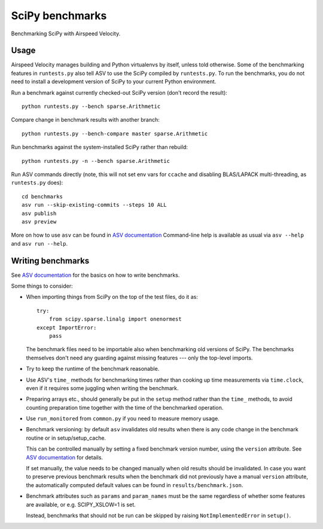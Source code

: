 ..  -*- rst -*-

================
SciPy benchmarks
================

Benchmarking SciPy with Airspeed Velocity.


Usage
-----

Airspeed Velocity manages building and Python virtualenvs by itself,
unless told otherwise. Some of the benchmarking features in
``runtests.py`` also tell ASV to use the SciPy compiled by
``runtests.py``. To run the benchmarks, you do not need to install a
development version of SciPy to your current Python environment.

Run a benchmark against currently checked-out SciPy version (don't record the
result)::

    python runtests.py --bench sparse.Arithmetic

Compare change in benchmark results with another branch::

    python runtests.py --bench-compare master sparse.Arithmetic

Run benchmarks against the system-installed SciPy rather than rebuild::

    python runtests.py -n --bench sparse.Arithmetic

Run ASV commands directly (note, this will not set env vars for ``ccache``
and disabling BLAS/LAPACK multi-threading, as ``runtests.py`` does)::

    cd benchmarks
    asv run --skip-existing-commits --steps 10 ALL
    asv publish
    asv preview

More on how to use ``asv`` can be found in `ASV documentation`_
Command-line help is available as usual via ``asv --help`` and
``asv run --help``.

.. _ASV documentation: https://asv.readthedocs.io/


Writing benchmarks
------------------

See `ASV documentation`_ for the basics on how to write benchmarks.

Some things to consider:

- When importing things from SciPy on the top of the test files, do it as::

      try:
          from scipy.sparse.linalg import onenormest
      except ImportError:
          pass

  The benchmark files need to be importable also when benchmarking old versions
  of SciPy. The benchmarks themselves don't need any guarding against missing
  features --- only the top-level imports.

- Try to keep the runtime of the benchmark reasonable.

- Use ASV's ``time_`` methods for benchmarking times rather than cooking up
  time measurements via ``time.clock``, even if it requires some juggling when
  writing the benchmark.

- Preparing arrays etc., should generally be put in the ``setup`` method rather
  than the ``time_`` methods, to avoid counting preparation time together with
  the time of the benchmarked operation.

- Use ``run_monitored`` from ``common.py`` if you need to measure memory usage.

- Benchmark versioning: by default ``asv`` invalidates old results
  when there is any code change in the benchmark routine or in
  setup/setup_cache.

  This can be controlled manually by setting a fixed benchmark version
  number, using the ``version`` attribute. See `ASV documentation`_
  for details.

  If set manually, the value needs to be changed manually when old
  results should be invalidated. In case you want to preserve previous
  benchmark results when the benchmark did not previously have a
  manual ``version`` attribute, the automatically computed default
  values can be found in ``results/benchmark.json``.

- Benchmark attributes such as ``params`` and ``param_names`` must be
  the same regardless of whether some features are available, or
  e.g. SCIPY_XSLOW=1 is set.

  Instead, benchmarks that should not be run can be skipped by raising
  ``NotImplementedError`` in ``setup()``.
